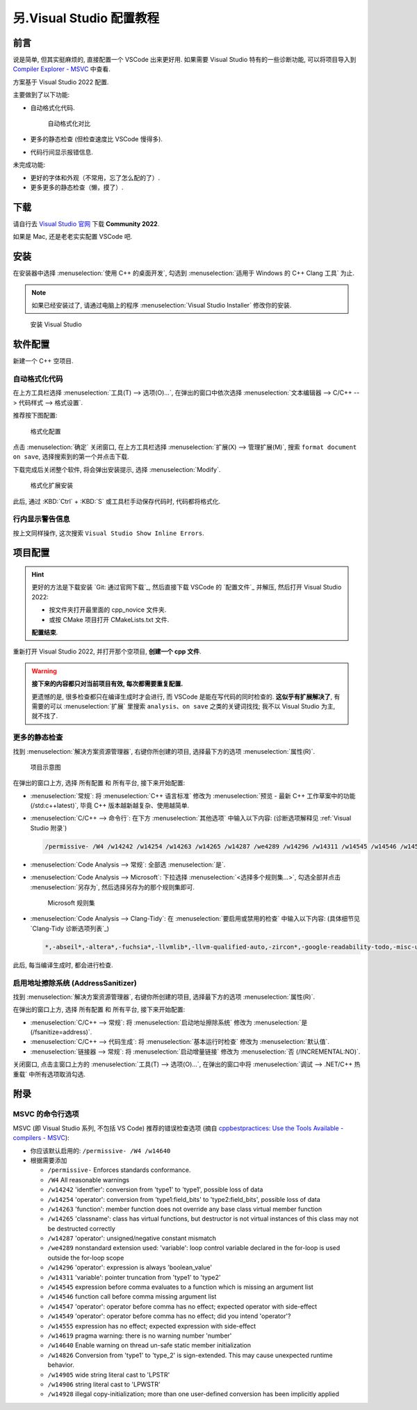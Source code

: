 .. _vs:

************************************************************************************************************************
另.Visual Studio 配置教程
************************************************************************************************************************

========================================================================================================================
前言
========================================================================================================================

说是简单, 但其实挺麻烦的, 直接配置一个 VSCode 出来更好用. 如果需要 Visual Studio 特有的一些诊断功能, 可以将项目导入到 `Compiler Explorer - MSVC <https://godbolt.org/z/dG41xP6h3>`_ 中查看.

方案基于 Visual Studio 2022 配置.

主要做到了以下功能:

.. margin::

  一个按键就能解决的事, 为什么考试试卷上的代码格式那么差呢……

- 自动格式化代码.

  .. figure:: 自动格式化对比.png

    自动格式化对比

- 更多的静态检查 (但检查速度比 VSCode 慢得多).

- 代码行间显示报错信息.

未完成功能:

- 更好的字体和外观（不常用，忘了怎么配的了）.

- 更多更多的静态检查（懒，摸了）.

========================================================================================================================
下载
========================================================================================================================

请自行去 `Visual Studio 官网 <https://visualstudio.microsoft.com/zh-hans/>`_ 下载 **Community 2022**.

如果是 Mac, 还是老老实实配置 VSCode 吧.

========================================================================================================================
安装
========================================================================================================================

在安装器中选择 :menuselection:`使用 C++ 的桌面开发`, 勾选到 :menuselection:`适用于 Windows 的 C++ Clang 工具` 为止.

.. note::

  如果已经安装过了, 请通过电脑上的程序 :menuselection:`Visual Studio Installer` 修改你的安装.

.. figure:: 安装.png

  安装 Visual Studio

========================================================================================================================
软件配置
========================================================================================================================

新建一个 C++ 空项目.

------------------------------------------------------------------------------------------------------------------------
自动格式化代码
------------------------------------------------------------------------------------------------------------------------

在上方工具栏选择 :menuselection:`工具(T) --> 选项(O)...`, 在弹出的窗口中依次选择 :menuselection:`文本编辑器 --> C/C++ --> 代码样式 --> 格式设置`.

推荐按下图配置:

.. figure:: 格式化配置.png

  格式化配置

点击 :menuselection:`确定` 关闭窗口, 在上方工具栏选择 :menuselection:`扩展(X) --> 管理扩展(M)`, 搜索 ``format document on save``, 选择搜索到的第一个并点击下载.

下载完成后关闭整个软件, 将会弹出安装提示, 选择 :menuselection:`Modify`.

.. figure:: 格式化扩展安装.png

  格式化扩展安装

此后, 通过 :KBD:`Ctrl` + :KBD:`S` 或工具栏手动保存代码时, 代码都将格式化.

------------------------------------------------------------------------------------------------------------------------
行内显示警告信息
------------------------------------------------------------------------------------------------------------------------

按上文同样操作, 这次搜索 ``Visual Studio Show Inline Errors``.

========================================================================================================================
项目配置
========================================================================================================================

.. hint::

  更好的方法是下载安装 `Git: 通过官网下载`_, 然后直接下载 VSCode 的 `配置文件`_ 并解压, 然后打开 Visual Studio 2022:

  - 按文件夹打开最里面的 cpp_novice 文件夹.
  - 或按 CMake 项目打开 CMakeLists.txt 文件.

  **配置结束**.

重新打开 Visual Studio 2022, 并打开那个空项目, **创建一个 cpp 文件**.

.. warning::

  **接下来的内容都只对当前项目有效, 每次都需要重复配置.**

  更遗憾的是, 很多检查都只在编译生成时才会进行, 而 VSCode 是能在写代码的同时检查的. **这似乎有扩展解决了**, 有需要的可以 :menuselection:`扩展` 里搜索 ``analysis``、``on save`` 之类的关键词找找; 我不以 Visual Studio 为主, 就不找了.

------------------------------------------------------------------------------------------------------------------------
更多的静态检查
------------------------------------------------------------------------------------------------------------------------

找到 :menuselection:`解决方案资源管理器`, 右键你所创建的项目, 选择最下方的选项 :menuselection:`属性(R)`.

.. figure:: 项目示意图.png

  项目示意图

在弹出的窗口上方, 选择 ``所有配置`` 和 ``所有平台``, 接下来开始配置:

- :menuselection:`常规`: 将 :menuselection:`C++ 语言标准` 修改为 :menuselection:`预览 - 最新 C++ 工作草案中的功能 (/std:c++latest)`, 毕竟 C++ 版本越新越复杂、使用越简单.
- :menuselection:`C/C++ --> 命令行`: 在下方 :menuselection:`其他选项` 中输入以下内容: (诊断选项解释见 :ref:`Visual Studio 附录`)

  .. code-block:: bash

    /permissive- /W4 /w14242 /w14254 /w14263 /w14265 /w14287 /we4289 /w14296 /w14311 /w14545 /w14546 /w14547 /w14549 /w14555 /w14619 /w14640 /w14826 /w14905 /w14906 /w14928

- :menuselection:`Code Analysis --> 常规`: 全部选 :menuselection:`是`.
- :menuselection:`Code Analysis --> Microsoft`: 下拉选择 :menuselection:`<选择多个规则集...>`, 勾选全部并点击 :menuselection:`另存为`, 然后选择另存为的那个规则集即可.

  .. figure:: Microsoft_规则集.png

    Microsoft 规则集

- :menuselection:`Code Analysis --> Clang-Tidy`: 在 :menuselection:`要启用或禁用的检查` 中输入以下内容: (具体细节见 `Clang-Tidy 诊断选项列表`_)

  .. code-block:: bash

    *,-abseil*,-altera*,-fuchsia*,-llvmlib*,-llvm-qualified-auto,-zircon*,-google-readability-todo,-misc-unused-alias-decls,-modernize-use-trailing-return-type,-readability-braces-around-statements,-readability-implicit-bool-conversion,-readability-qualified-auto,-hicpp-braces-around-statements

此后, 每当编译生成时, 都会进行检查.

------------------------------------------------------------------------------------------------------------------------
启用地址擦除系统 (AddressSanitizer)
------------------------------------------------------------------------------------------------------------------------

找到 :menuselection:`解决方案资源管理器`, 右键你所创建的项目, 选择最下方的选项 :menuselection:`属性(R)`.

在弹出的窗口上方, 选择 ``所有配置`` 和 ``所有平台``, 接下来开始配置:

- :menuselection:`C/C++ --> 常规`: 将 :menuselection:`启动地址擦除系统` 修改为 :menuselection:`是 (/fsanitize=address)`.
- :menuselection:`C/C++ --> 代码生成`: 将 :menuselection:`基本运行时检查` 修改为 :menuselection:`默认值`.
- :menuselection:`链接器 --> 常规`: 将 :menuselection:`启动增量链接` 修改为 :menuselection:`否 (/INCREMENTAL:NO)`.

关闭窗口, 点击主窗口上方的 :menuselection:`工具(T) --> 选项(O)...`, 在弹出的窗口中将 :menuselection:`调试 --> .NET/C++ 热重载` 中所有选项取消勾选.

.. _`Visual Studio 附录`:

========================================================================================================================
附录
========================================================================================================================

------------------------------------------------------------------------------------------------------------------------
MSVC 的命令行选项
------------------------------------------------------------------------------------------------------------------------

MSVC (即 Visual Studio 系列, 不包括 VS Code) 推荐的错误检查选项 (摘自 `cppbestpractices: Use the Tools Available - compilers - MSVC <https://github.com/cpp-best-practices/cppbestpractices/blob/master/02-Use_the_Tools_Available.md#msvc>`_):

- 你应该默认启用的: ``/permissive- /W4 /w14640``
- 根据需要添加

  - ``/permissive-`` Enforces standards conformance.
  - ``/W4`` All reasonable warnings
  - ``/w14242`` 'identfier': conversion from 'type1' to 'type1', possible loss of data
  - ``/w14254`` 'operator': conversion from 'type1:field_bits' to 'type2:field_bits', possible loss of data
  - ``/w14263`` 'function': member function does not override any base class virtual member function
  - ``/w14265`` 'classname': class has virtual functions, but destructor is not virtual instances of this class may not be destructed correctly
  - ``/w14287`` 'operator': unsigned/negative constant mismatch
  - ``/we4289`` nonstandard extension used: 'variable': loop control variable declared in the for-loop is used outside the for-loop scope
  - ``/w14296`` 'operator': expression is always 'boolean_value'
  - ``/w14311`` 'variable': pointer truncation from 'type1' to 'type2'
  - ``/w14545`` expression before comma evaluates to a function which is missing an argument list
  - ``/w14546`` function call before comma missing argument list
  - ``/w14547`` 'operator': operator before comma has no effect; expected operator with side-effect
  - ``/w14549`` 'operator': operator before comma has no effect; did you intend 'operator'?
  - ``/w14555`` expression has no effect; expected expression with side-effect
  - ``/w14619`` pragma warning: there is no warning number 'number'
  - ``/w14640`` Enable warning on thread un-safe static member initialization
  - ``/w14826`` Conversion from 'type1' to 'type_2' is sign-extended. This may cause unexpected runtime behavior.
  - ``/w14905`` wide string literal cast to 'LPSTR'
  - ``/w14906`` string literal cast to 'LPWSTR'
  - ``/w14928`` illegal copy-initialization; more than one user-defined conversion has been implicitly applied
